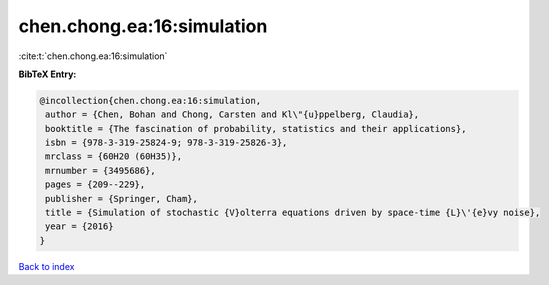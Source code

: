 chen.chong.ea:16:simulation
===========================

:cite:t:`chen.chong.ea:16:simulation`

**BibTeX Entry:**

.. code-block:: bibtex

   @incollection{chen.chong.ea:16:simulation,
    author = {Chen, Bohan and Chong, Carsten and Kl\"{u}ppelberg, Claudia},
    booktitle = {The fascination of probability, statistics and their applications},
    isbn = {978-3-319-25824-9; 978-3-319-25826-3},
    mrclass = {60H20 (60H35)},
    mrnumber = {3495686},
    pages = {209--229},
    publisher = {Springer, Cham},
    title = {Simulation of stochastic {V}olterra equations driven by space-time {L}\'{e}vy noise},
    year = {2016}
   }

`Back to index <../By-Cite-Keys.html>`_
